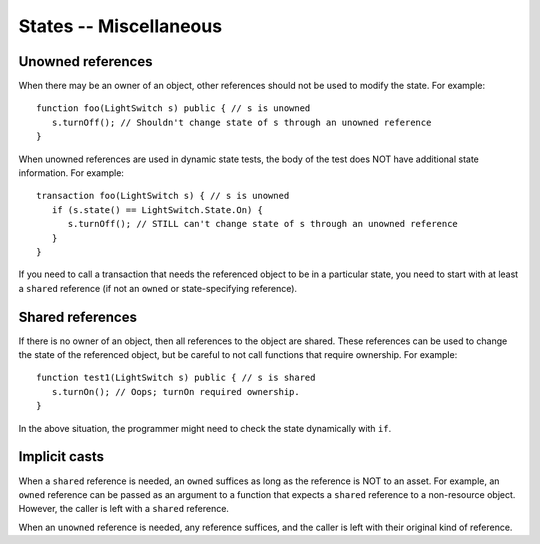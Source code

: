 States -- Miscellaneous
========================


Unowned references
-------------------
When there may be an owner of an object, other references should not be used to modify the state. For example:

::

   function foo(LightSwitch s) public { // s is unowned
      s.turnOff(); // Shouldn't change state of s through an unowned reference
   }

When unowned references are used in dynamic state tests, the body of the test does NOT have additional state information. For example:

::

   transaction foo(LightSwitch s) { // s is unowned
      if (s.state() == LightSwitch.State.On) {
         s.turnOff(); // STILL can't change state of s through an unowned reference
      }
   }

If you need to call a transaction that needs the referenced object to be in a particular state, you need to start with at least a ``shared`` reference (if not an ``owned`` or state-specifying reference).

Shared references
------------------
If there is no owner of an object, then all references to the object are shared. These references can be used to change the state of the referenced object, but be careful to not call functions that require ownership. For example:

::

   function test1(LightSwitch s) public { // s is shared
      s.turnOn(); // Oops; turnOn required ownership.
   }

In the above situation, the programmer might need to check the state dynamically with ``if``.


Implicit casts
---------------
When a ``shared`` reference is needed, an ``owned`` suffices as long as the reference is NOT to an asset. For example, an ``owned`` reference can be passed as an argument to a function that expects a ``shared`` reference to a non-resource object. However, the caller is left with a ``shared`` reference.

When an ``unowned`` reference is needed, any reference suffices, and the caller is left with their original kind of reference.

